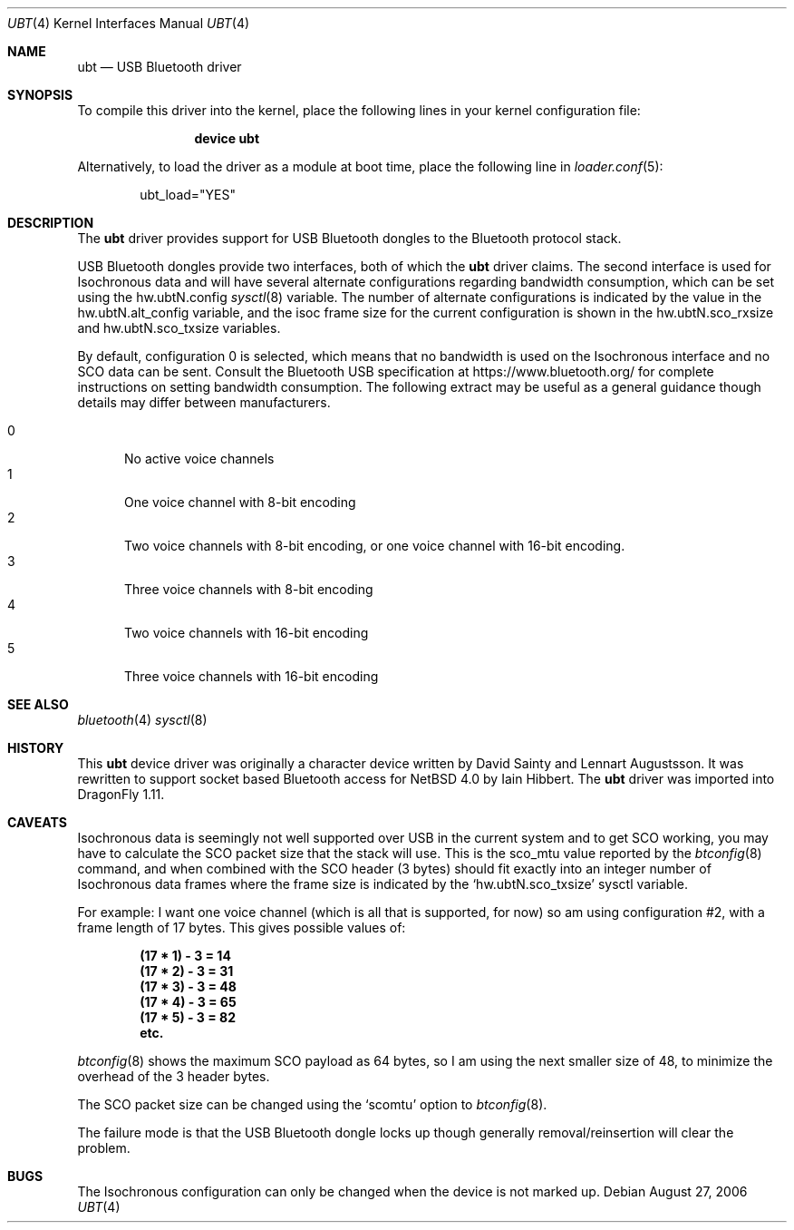 .\" $NetBSD: ubt.4,v 1.5 2006/09/02 23:54:23 wiz Exp $
.\" $DragonFly: src/share/man/man4/ubt.4,v 1.3 2008/02/03 06:33:00 hasso Exp $
.\"
.\" Copyright (c) 2006 Itronix Inc.
.\" All rights reserved.
.\"
.\" Written by Iain Hibbert for Itronix Inc.
.\"
.\" Redistribution and use in source and binary forms, with or without
.\" modification, are permitted provided that the following conditions
.\" are met:
.\" 1. Redistributions of source code must retain the above copyright
.\"    notice, this list of conditions and the following disclaimer.
.\" 2. Redistributions in binary form must reproduce the above copyright
.\"    notice, this list of conditions and the following disclaimer in the
.\"    documentation and/or other materials provided with the distribution.
.\" 3. The name of Itronix Inc. may not be used to endorse
.\"    or promote products derived from this software without specific
.\"    prior written permission.
.\"
.\" THIS SOFTWARE IS PROVIDED BY ITRONIX INC. ``AS IS'' AND
.\" ANY EXPRESS OR IMPLIED WARRANTIES, INCLUDING, BUT NOT LIMITED
.\" TO, THE IMPLIED WARRANTIES OF MERCHANTABILITY AND FITNESS FOR A PARTICULAR
.\" PURPOSE ARE DISCLAIMED.  IN NO EVENT SHALL ITRONIX INC. BE LIABLE FOR ANY
.\" DIRECT, INDIRECT, INCIDENTAL, SPECIAL, EXEMPLARY, OR CONSEQUENTIAL DAMAGES
.\" (INCLUDING, BUT NOT LIMITED TO, PROCUREMENT OF SUBSTITUTE GOODS OR SERVICES;
.\" LOSS OF USE, DATA, OR PROFITS; OR BUSINESS INTERRUPTION) HOWEVER CAUSED AND
.\" ON ANY THEORY OF LIABILITY, WHETHER IN
.\" CONTRACT, STRICT LIABILITY, OR TORT (INCLUDING NEGLIGENCE OR OTHERWISE)
.\" ARISING IN ANY WAY OUT OF THE USE OF THIS SOFTWARE, EVEN IF ADVISED OF THE
.\" POSSIBILITY OF SUCH DAMAGE.
.\"
.Dd August 27, 2006
.Dt UBT 4
.Os
.Sh NAME
.Nm ubt
.Nd USB Bluetooth driver
.Sh SYNOPSIS
To compile this driver into the kernel,
place the following lines in your
kernel configuration file:
.Bd -ragged -offset indent
.Cd "device ubt"
.Ed
.Pp
Alternatively, to load the driver as a
module at boot time, place the following line in
.Xr loader.conf 5 :
.Bd -literal -offset indent
ubt_load="YES"
.Ed
.Sh DESCRIPTION
The
.Nm
driver provides support for USB Bluetooth dongles
to the Bluetooth protocol stack.
.Pp
USB Bluetooth dongles provide two interfaces, both of which the
.Nm
driver claims.
The second interface is used for Isochronous data and will have
several alternate configurations regarding bandwidth consumption,
which can be set using the hw.ubtN.config
.Xr sysctl 8
variable.
The number of alternate configurations is indicated by the value
in the hw.ubtN.alt_config variable, and the isoc frame size for the current
configuration is shown in the hw.ubtN.sco_rxsize and hw.ubtN.sco_txsize
variables.
.Pp
By default, configuration 0 is selected, which means that no bandwidth
is used on the Isochronous interface and no SCO data can be sent.
Consult the Bluetooth USB specification at https://www.bluetooth.org/
for complete instructions on setting bandwidth consumption.
The following extract may be
useful as a general guidance though details may differ between manufacturers.
.Pp
.Bl -tag -compact -width XXX
.It 0
No active voice channels
.It 1
One voice channel with 8-bit encoding
.It 2
Two voice channels with 8-bit encoding, or one voice channel with
16-bit encoding.
.It 3
Three voice channels with 8-bit encoding
.It 4
Two voice channels with 16-bit encoding
.It 5
Three voice channels with 16-bit encoding
.El
.Sh SEE ALSO
.Xr bluetooth 4
.\".Xr uhub 4 ,
.Xr sysctl 8
.Sh HISTORY
This
.Nm
device driver was originally a character device written by
.An David Sainty
and
.An Lennart Augustsson .
It was rewritten to support socket based Bluetooth access for
.Nx 4.0
by
.An Iain Hibbert .
The
.Nm
driver was imported into
.Dx 1.11 .
.Sh CAVEATS
Isochronous data is seemingly not well supported over USB in the current
system and to get SCO working, you may have to calculate the SCO packet
size that the stack will use.
This is the sco_mtu value reported by the
.Xr btconfig 8
command, and when combined with the SCO header (3 bytes) should
fit exactly into an integer number of Isochronous data frames where
the frame size is indicated by the
.Sq hw.ubtN.sco_txsize
sysctl variable.
.Pp
For example: I want one voice channel (which is all that is supported,
for now) so am using configuration #2, with a frame length of 17
bytes.
This gives possible values of:
.Pp
.Dl "(17 * 1) - 3 = 14"
.Dl "(17 * 2) - 3 = 31"
.Dl "(17 * 3) - 3 = 48"
.Dl "(17 * 4) - 3 = 65"
.Dl "(17 * 5) - 3 = 82"
.Dl "etc."
.Pp
.Xr btconfig 8
shows the maximum SCO payload as 64 bytes, so I am using the next smaller
size of 48, to minimize the overhead of the 3 header bytes.
.Pp
The SCO packet size can be changed using the
.Sq scomtu
option to
.Xr btconfig 8 .
.Pp
The failure mode is that the USB Bluetooth dongle locks up though
generally removal/reinsertion will clear the problem.
.Sh BUGS
The Isochronous configuration can only be changed when the device is not
marked up.
